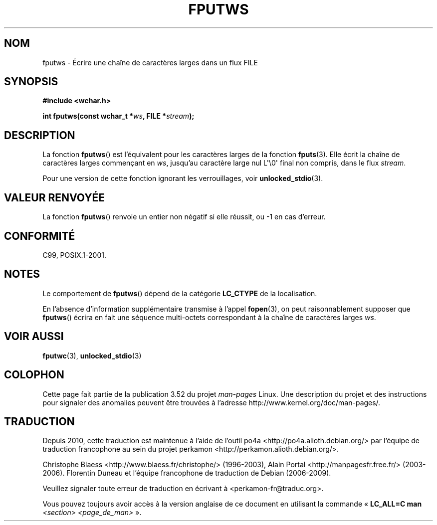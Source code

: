 .\" Copyright (c) Bruno Haible <haible@clisp.cons.org>
.\"
.\" %%%LICENSE_START(GPLv2+_DOC_ONEPARA)
.\" This is free documentation; you can redistribute it and/or
.\" modify it under the terms of the GNU General Public License as
.\" published by the Free Software Foundation; either version 2 of
.\" the License, or (at your option) any later version.
.\" %%%LICENSE_END
.\"
.\" References consulted:
.\"   GNU glibc-2 source code and manual
.\"   Dinkumware C library reference http://www.dinkumware.com/
.\"   OpenGroup's Single UNIX specification http://www.UNIX-systems.org/online.html
.\"   ISO/IEC 9899:1999
.\"
.\"*******************************************************************
.\"
.\" This file was generated with po4a. Translate the source file.
.\"
.\"*******************************************************************
.TH FPUTWS 3 "28 septembre 2011" GNU "Manuel du programmeur Linux"
.SH NOM
fputws \- Écrire une chaîne de caractères larges dans un flux FILE
.SH SYNOPSIS
.nf
\fB#include <wchar.h>\fP
.sp
\fBint fputws(const wchar_t *\fP\fIws\fP\fB, FILE *\fP\fIstream\fP\fB);\fP
.fi
.SH DESCRIPTION
La fonction \fBfputws\fP() est l'équivalent pour les caractères larges de la
fonction \fBfputs\fP(3). Elle écrit la chaîne de caractères larges commençant
en \fIws\fP, jusqu'au caractère large nul L\(aq\e0\(aq final non compris, dans
le flux \fIstream\fP.
.PP
Pour une version de cette fonction ignorant les verrouillages, voir
\fBunlocked_stdio\fP(3).
.SH "VALEUR RENVOYÉE"
La fonction \fBfputws\fP() renvoie un entier non négatif si elle réussit, ou \-1
en cas d'erreur.
.SH CONFORMITÉ
C99, POSIX.1\-2001.
.SH NOTES
Le comportement de \fBfputws\fP() dépend de la catégorie \fBLC_CTYPE\fP de la
localisation.
.PP
En l'absence d'information supplémentaire transmise à l'appel \fBfopen\fP(3),
on peut raisonnablement supposer que \fBfputws\fP() écrira en fait une séquence
multi\-octets correspondant à la chaîne de caractères larges \fIws\fP.
.SH "VOIR AUSSI"
\fBfputwc\fP(3), \fBunlocked_stdio\fP(3)
.SH COLOPHON
Cette page fait partie de la publication 3.52 du projet \fIman\-pages\fP
Linux. Une description du projet et des instructions pour signaler des
anomalies peuvent être trouvées à l'adresse
\%http://www.kernel.org/doc/man\-pages/.
.SH TRADUCTION
Depuis 2010, cette traduction est maintenue à l'aide de l'outil
po4a <http://po4a.alioth.debian.org/> par l'équipe de
traduction francophone au sein du projet perkamon
<http://perkamon.alioth.debian.org/>.
.PP
Christophe Blaess <http://www.blaess.fr/christophe/> (1996-2003),
Alain Portal <http://manpagesfr.free.fr/> (2003-2006).
Florentin Duneau et l'équipe francophone de traduction de Debian\ (2006-2009).
.PP
Veuillez signaler toute erreur de traduction en écrivant à
<perkamon\-fr@traduc.org>.
.PP
Vous pouvez toujours avoir accès à la version anglaise de ce document en
utilisant la commande
«\ \fBLC_ALL=C\ man\fR \fI<section>\fR\ \fI<page_de_man>\fR\ ».
